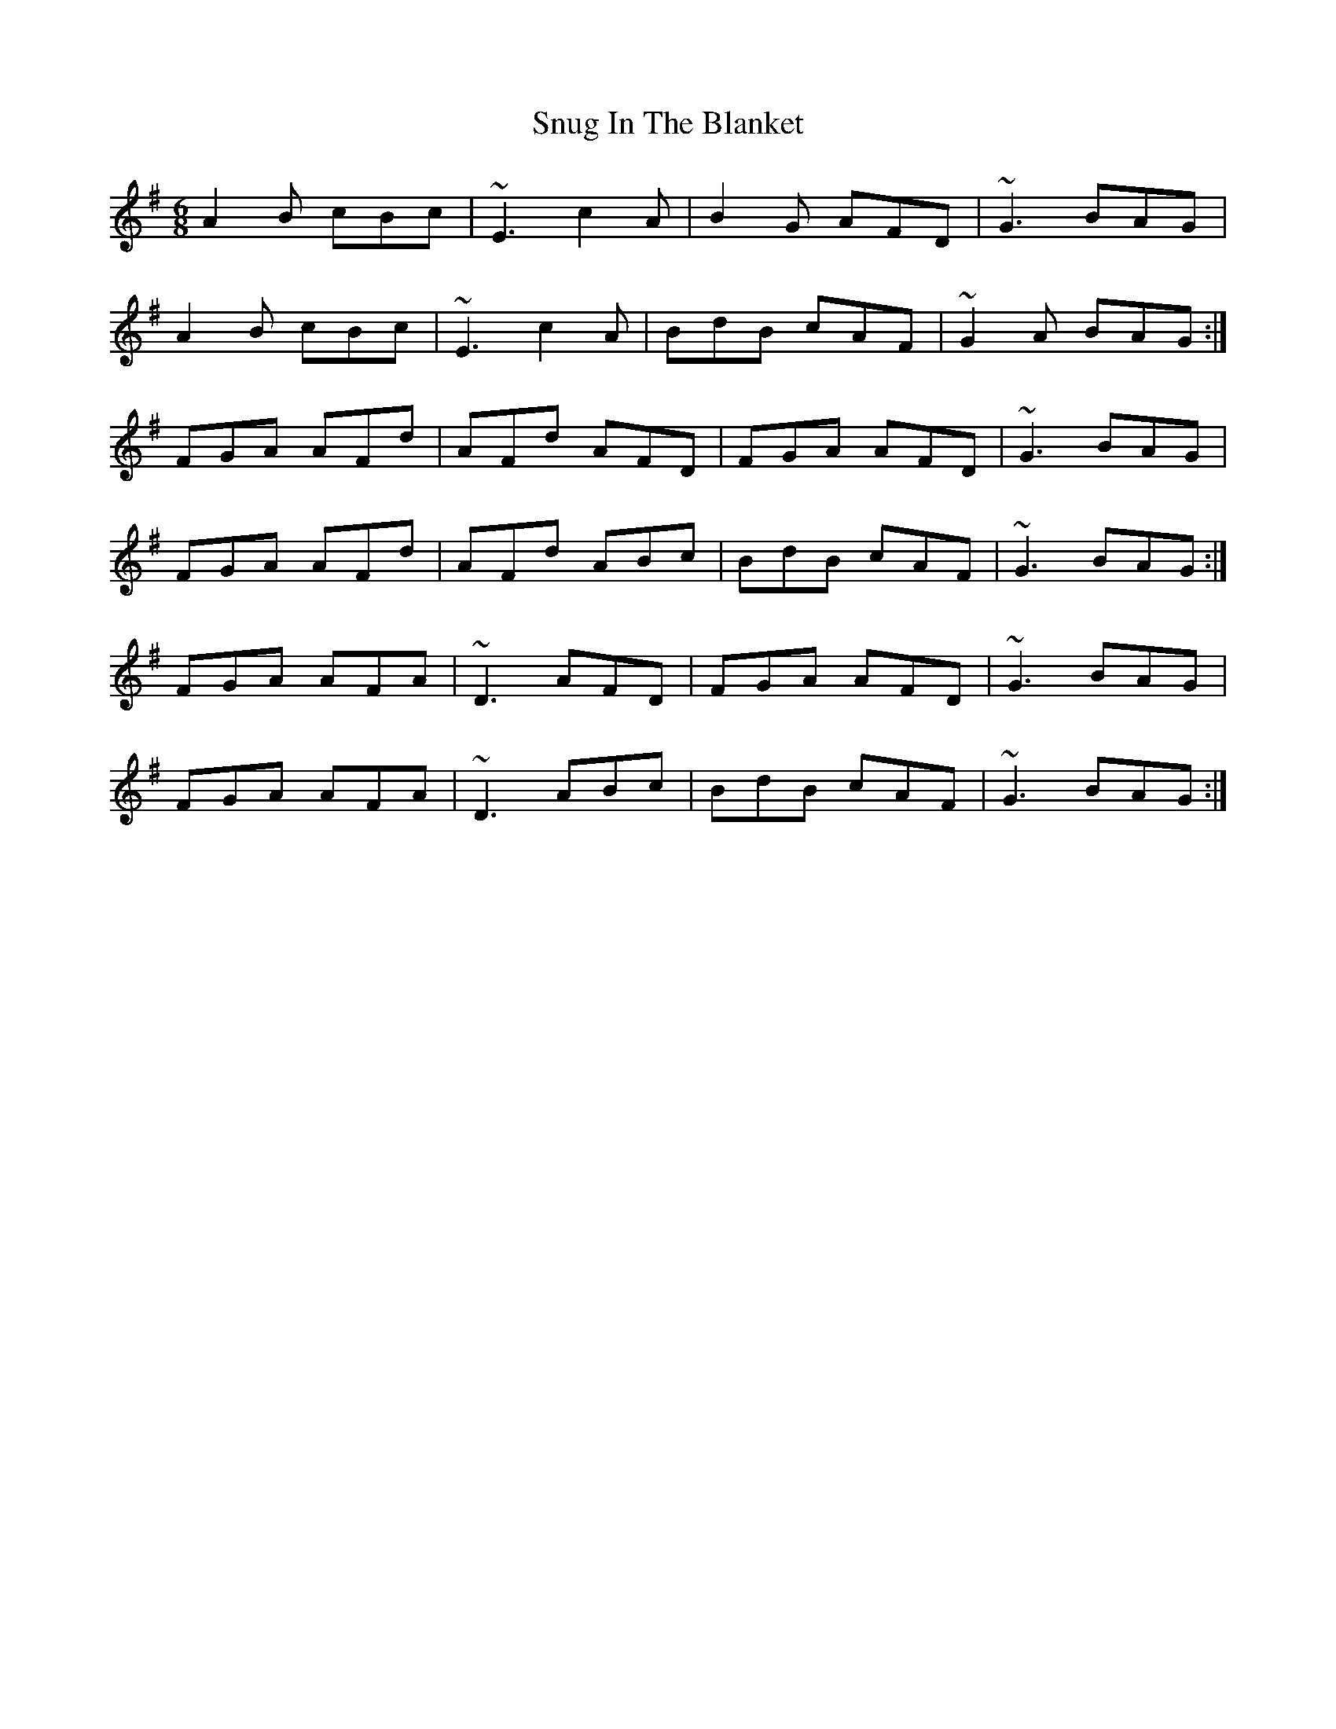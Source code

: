 X: 37690
T: Snug In The Blanket
R: jig
M: 6/8
K: Dmixolydian
A2B cBc|~E3 c2A|B2G AFD|~G3 BAG|
A2B cBc|~E3 c2A|BdB cAF|~G2A BAG:|
FGA AFd|AFd AFD|FGA AFD|~G3 BAG|
FGA AFd|AFd ABc|BdB cAF|~G3 BAG:|
FGA AFA|~D3 AFD|FGA AFD|~G3 BAG|
FGA AFA|~D3 ABc|BdB cAF|~G3 BAG:|

